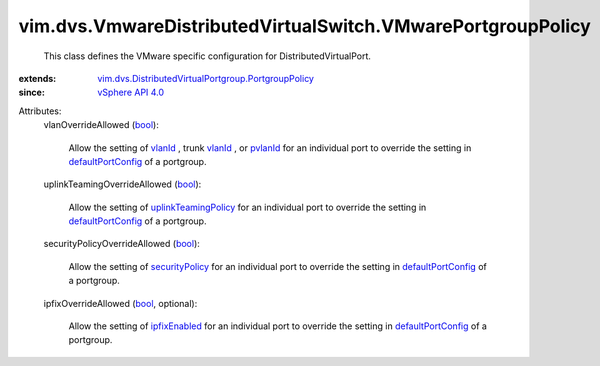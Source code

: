 .. _bool: https://docs.python.org/2/library/stdtypes.html

.. _vlanId: ../../../vim/dvs/VmwareDistributedVirtualSwitch/TrunkVlanSpec.rst#vlanId

.. _pvlanId: ../../../vim/dvs/VmwareDistributedVirtualSwitch/PvlanSpec.rst#pvlanId

.. _ipfixEnabled: ../../../vim/dvs/VmwareDistributedVirtualSwitch/VmwarePortConfigPolicy.rst#ipfixEnabled

.. _securityPolicy: ../../../vim/dvs/VmwareDistributedVirtualSwitch/VmwarePortConfigPolicy.rst#securityPolicy

.. _vSphere API 4.0: ../../../vim/version.rst#vimversionversion5

.. _defaultPortConfig: ../../../vim/dvs/DistributedVirtualPortgroup/ConfigInfo.rst#defaultPortConfig

.. _uplinkTeamingPolicy: ../../../vim/dvs/VmwareDistributedVirtualSwitch/VmwarePortConfigPolicy.rst#uplinkTeamingPolicy

.. _vim.dvs.DistributedVirtualPortgroup.PortgroupPolicy: ../../../vim/dvs/DistributedVirtualPortgroup/PortgroupPolicy.rst


vim.dvs.VmwareDistributedVirtualSwitch.VMwarePortgroupPolicy
============================================================
  This class defines the VMware specific configuration for DistributedVirtualPort.
:extends: vim.dvs.DistributedVirtualPortgroup.PortgroupPolicy_
:since: `vSphere API 4.0`_

Attributes:
    vlanOverrideAllowed (`bool`_):

       Allow the setting of `vlanId`_ , trunk `vlanId`_ , or `pvlanId`_ for an individual port to override the setting in `defaultPortConfig`_ of a portgroup.
    uplinkTeamingOverrideAllowed (`bool`_):

       Allow the setting of `uplinkTeamingPolicy`_ for an individual port to override the setting in `defaultPortConfig`_ of a portgroup.
    securityPolicyOverrideAllowed (`bool`_):

       Allow the setting of `securityPolicy`_ for an individual port to override the setting in `defaultPortConfig`_ of a portgroup.
    ipfixOverrideAllowed (`bool`_, optional):

       Allow the setting of `ipfixEnabled`_ for an individual port to override the setting in `defaultPortConfig`_ of a portgroup.
